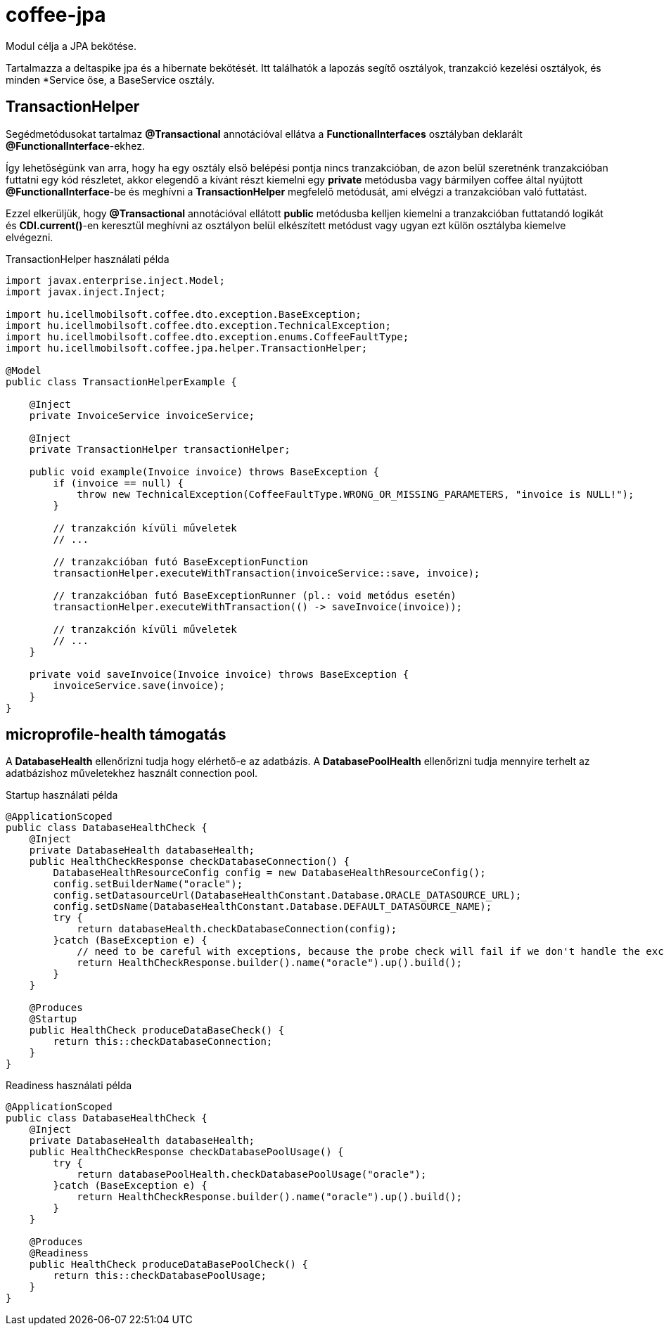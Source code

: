 [#common_core_coffee-jpa]
= coffee-jpa

Modul célja a JPA bekötése.

Tartalmazza a deltaspike jpa és a hibernate bekötését.
Itt találhatók a lapozás segítő osztályok, tranzakció kezelési osztályok, és minden *Service őse, a BaseService osztály.

== TransactionHelper [[TransactionHelper]]

Segédmetódusokat tartalmaz *@Transactional* annotációval ellátva a *FunctionalInterfaces* osztályban deklarált *@FunctionalInterface*-ekhez.

Így lehetőségünk van arra, hogy ha egy osztály első belépési pontja nincs tranzakcióban, de azon belül szeretnénk tranzakcióban futtatni egy kód részletet, akkor elegendő a kívánt részt kiemelni egy *private* metódusba vagy bármilyen coffee által nyújtott *@FunctionalInterface*-be és meghívni a *TransactionHelper* megfelelő metódusát, ami elvégzi a tranzakcióban való futtatást.

Ezzel elkerüljük, hogy *@Transactional* annotációval ellátott *public* metódusba kelljen kiemelni a tranzakcióban futtatandó logikát és *CDI.current()*-en keresztül meghívni az osztályon belül elkészített metódust vagy ugyan ezt külön osztályba kiemelve elvégezni.

.TransactionHelper használati példa
[source,java]
----
import javax.enterprise.inject.Model;
import javax.inject.Inject;

import hu.icellmobilsoft.coffee.dto.exception.BaseException;
import hu.icellmobilsoft.coffee.dto.exception.TechnicalException;
import hu.icellmobilsoft.coffee.dto.exception.enums.CoffeeFaultType;
import hu.icellmobilsoft.coffee.jpa.helper.TransactionHelper;

@Model
public class TransactionHelperExample {

    @Inject
    private InvoiceService invoiceService;

    @Inject
    private TransactionHelper transactionHelper;

    public void example(Invoice invoice) throws BaseException {
        if (invoice == null) {
            throw new TechnicalException(CoffeeFaultType.WRONG_OR_MISSING_PARAMETERS, "invoice is NULL!");
        }

        // tranzakción kívüli műveletek
        // ...

        // tranzakcióban futó BaseExceptionFunction
        transactionHelper.executeWithTransaction(invoiceService::save, invoice);

        // tranzakcióban futó BaseExceptionRunner (pl.: void metódus esetén)
        transactionHelper.executeWithTransaction(() -> saveInvoice(invoice));

        // tranzakción kívüli műveletek
        // ...
    }

    private void saveInvoice(Invoice invoice) throws BaseException {
        invoiceService.save(invoice);
    }
}
----

== microprofile-health támogatás

A *DatabaseHealth* ellenőrizni tudja hogy elérhető-e az adatbázis.
A *DatabasePoolHealth* ellenőrizni tudja mennyire terhelt az adatbázishoz műveletekhez használt connection pool.

.Startup használati példa
[source,java]
----
@ApplicationScoped
public class DatabaseHealthCheck {
    @Inject
    private DatabaseHealth databaseHealth;
    public HealthCheckResponse checkDatabaseConnection() {
        DatabaseHealthResourceConfig config = new DatabaseHealthResourceConfig();
        config.setBuilderName("oracle");
        config.setDatasourceUrl(DatabaseHealthConstant.Database.ORACLE_DATASOURCE_URL);
        config.setDsName(DatabaseHealthConstant.Database.DEFAULT_DATASOURCE_NAME);
        try {
            return databaseHealth.checkDatabaseConnection(config);
        }catch (BaseException e) {
            // need to be careful with exceptions, because the probe check will fail if we don't handle the exception correctly
            return HealthCheckResponse.builder().name("oracle").up().build();
        }
    }
    
    @Produces
    @Startup
    public HealthCheck produceDataBaseCheck() {
        return this::checkDatabaseConnection;
    }
}
----

.Readiness használati példa
[source,java]
----
@ApplicationScoped
public class DatabaseHealthCheck {
    @Inject
    private DatabaseHealth databaseHealth;
    public HealthCheckResponse checkDatabasePoolUsage() {
        try {
            return databasePoolHealth.checkDatabasePoolUsage("oracle");
        }catch (BaseException e) {
            return HealthCheckResponse.builder().name("oracle").up().build();
        }
    }
    
    @Produces
    @Readiness
    public HealthCheck produceDataBasePoolCheck() {
        return this::checkDatabasePoolUsage;
    }
}
----
